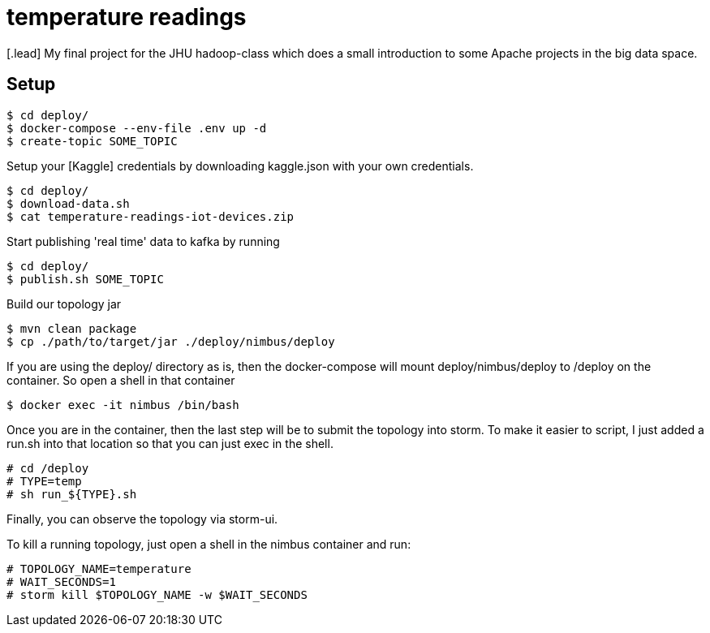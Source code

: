 :toc: macro

= temperature readings
[.lead] My final project for the JHU hadoop-class which does a small introduction to some Apache projects in the big data space.

== Setup

[source,shell script]
----
$ cd deploy/
$ docker-compose --env-file .env up -d
$ create-topic SOME_TOPIC
----

Setup your [Kaggle] credentials by downloading kaggle.json with your own credentials.

[source,shell script]
----
$ cd deploy/
$ download-data.sh
$ cat temperature-readings-iot-devices.zip
----

Start publishing 'real time' data to kafka by running

[source,shell script]
----
$ cd deploy/
$ publish.sh SOME_TOPIC
----

Build our topology jar
[source, shell script]
----
$ mvn clean package
$ cp ./path/to/target/jar ./deploy/nimbus/deploy
----

If you are using the deploy/ directory as is, then the docker-compose will
mount deploy/nimbus/deploy to /deploy on the container. So
open a shell in that container

[source, shell script]
----
$ docker exec -it nimbus /bin/bash
----

Once you are in the container, then the last step will be to submit
the topology into storm. To make it easier to script, I just added a run.sh into
that location so that you can just exec in the shell.
[source, shell script]
----
# cd /deploy
# TYPE=temp
# sh run_${TYPE}.sh
----

Finally, you can observe the topology via storm-ui.

To kill a running topology, just open a shell in the nimbus container and run:
[source, shell script]
----
# TOPOLOGY_NAME=temperature
# WAIT_SECONDS=1
# storm kill $TOPOLOGY_NAME -w $WAIT_SECONDS
----